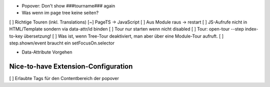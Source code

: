 
* Popover: Don't show ###tourname### again
* Was wenn im page tree keine seiten?

[ ] Richtige Touren (inkl. Translations)
[~] PageTS -> JavaScript 
[ ] Aus Module raus -> restart
[ ] JS-Aufrufe nicht in HTML/Template sondern via data-attr/id binden
[ ] Tour nur starten wenn nicht disabled
[ ] Tour: open-tour --step index-to-key übersetzung!
[ ] Was ist, wenn Tree-Tour deaktiviert, man aber über eine Module-Tour aufruft.
[ ] step.shown/event braucht ein setFocusOn.selector

- Data-Attribute Vorgehen

Nice-to-have Extension-Configuration
====================================
[ ] Erlaubte Tags für den Contentbereich der popover